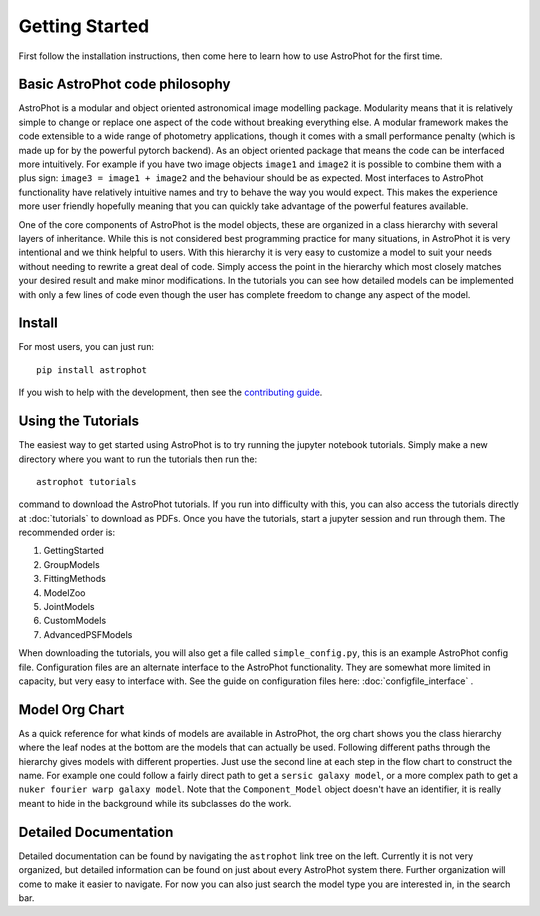 ===============
Getting Started
===============

First follow the installation instructions, then come here to learn how to use AstroPhot for the first time.

Basic AstroPhot code philosophy
------------------------------

AstroPhot is a modular and object oriented astronomical image modelling package. Modularity means that it is relatively simple to change or replace one aspect of the code without breaking everything else. A modular framework makes the code extensible to a wide range of photometry applications, though it comes with a small performance penalty (which is made up for by the powerful pytorch backend). As an object oriented package that means the code can be interfaced more intuitively. For example if you have two image objects ``image1`` and ``image2`` it is possible to combine them with a plus sign: ``image3 = image1 + image2`` and the behaviour should be as expected. Most interfaces to AstroPhot functionality have relatively intuitive names and try to behave the way you would expect. This makes the experience more user friendly hopefully meaning that you can quickly take advantage of the powerful features available.

One of the core components of AstroPhot is the model objects, these are organized in a class hierarchy with several layers of inheritance. While this is not considered best programming practice for many situations, in AstroPhot it is very intentional and we think helpful to users. With this hierarchy it is very easy to customize a model to suit your needs without needing to rewrite a great deal of code. Simply access the point in the hierarchy which most closely matches your desired result and make minor modifications. In the tutorials you can see how detailed models can be implemented with only a few lines of code even though the user has complete freedom to change any aspect of the model.

Install
-------

For most users, you can just run::

  pip install astrophot

If you wish to help with the development, then see the `contributing guide <https://github.com/Autostronomy/AstroPhot/blob/main/CONTRIBUTING.md>`_.

Using the Tutorials
-------------------

The easiest way to get started using AstroPhot is to try running the jupyter notebook tutorials. Simply make a new directory where you want to run the tutorials then run the::

  astrophot tutorials

command to download the AstroPhot tutorials. If you run into difficulty with this, you can also access the tutorials directly at :doc:`tutorials` to download as PDFs. Once you have the tutorials, start a jupyter session and run through them. The recommended order is:

#. GettingStarted
#. GroupModels
#. FittingMethods
#. ModelZoo
#. JointModels
#. CustomModels
#. AdvancedPSFModels

When downloading the tutorials, you will also get a file called ``simple_config.py``, this is an example AstroPhot config file. Configuration files are an alternate interface to the AstroPhot functionality. They are somewhat more limited in capacity, but very easy to interface with. See the guide on configuration files here: :doc:`configfile_interface` .

Model Org Chart
---------------

As a quick reference for what kinds of models are available in AstroPhot, the org chart shows you the class hierarchy where the leaf nodes at the bottom are the models that can actually be used. Following different paths through the hierarchy gives models with different properties. Just use the second line at each step in the flow chart to construct the name. For example one could follow a fairly direct path to get a ``sersic galaxy model``, or a more complex path to get a ``nuker fourier warp galaxy model``. Note that the ``Component_Model`` object doesn't have an identifier, it is really meant to hide in the background while its subclasses do the work.

.. image:: https://github.com/Autostronomy/AstroPhot/blob/main/media/AstroPhotModelOrgchart.png?raw=true
   :alt: AstroPhot Model Org Chart
   :width: 100 %

Detailed Documentation
----------------------

Detailed documentation can be found by navigating the ``astrophot`` link tree on the left. Currently it is not very organized, but detailed information can be found on just about every AstroPhot system there. Further organization will come to make it easier to navigate. For now you can also just search the model type you are interested in, in the search bar.
